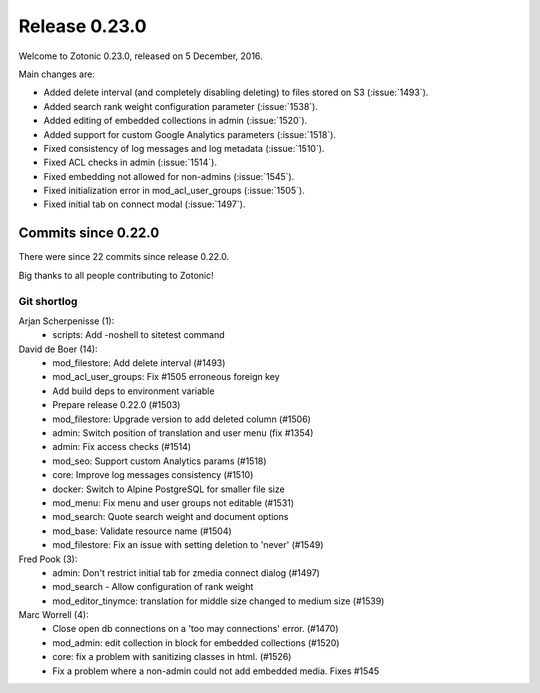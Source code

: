 .. _rel-0.23.0:

Release 0.23.0
==============

Welcome to Zotonic 0.23.0, released on 5 December, 2016.

Main changes are:

* Added delete interval (and completely disabling deleting) to files stored on
  S3 (:issue:`1493`).
* Added search rank weight configuration parameter (:issue:`1538`).
* Added editing of embedded collections in admin (:issue:`1520`).
* Added support for custom Google Analytics parameters (:issue:`1518`).
* Fixed consistency of log messages and log metadata (:issue:`1510`).
* Fixed ACL checks in admin (:issue:`1514`).
* Fixed embedding not allowed for non-admins (:issue:`1545`).
* Fixed initialization error in mod_acl_user_groups (:issue:`1505`).
* Fixed initial tab on connect modal (:issue:`1497`).

Commits since 0.22.0
--------------------

There were since 22 commits since release 0.22.0.

Big thanks to all people contributing to Zotonic!

Git shortlog
............

Arjan Scherpenisse (1):
    * scripts: Add -noshell to sitetest command

David de Boer (14):
    * mod_filestore: Add delete interval (#1493)
    * mod_acl_user_groups: Fix #1505 erroneous foreign key
    * Add build deps to environment variable
    * Prepare release 0.22.0 (#1503)
    * mod_filestore: Upgrade version to add deleted column (#1506)
    * admin: Switch position of translation and user menu (fix #1354)
    * admin: Fix access checks (#1514)
    * mod_seo: Support custom Analytics params (#1518)
    * core: Improve log messages consistency (#1510)
    * docker: Switch to Alpine PostgreSQL for smaller file size
    * mod_menu: Fix menu and user groups not editable (#1531)
    * mod_search: Quote search weight and document options
    * mod_base: Validate resource name (#1504)
    * mod_filestore: Fix an issue with setting deletion to 'never' (#1549)

Fred Pook (3):
    * admin: Don't restrict initial tab for zmedia connect dialog (#1497)
    * mod_search - Allow configuration of rank weight
    * mod_editor_tinymce: translation for middle size changed to medium size (#1539)

Marc Worrell (4):
    * Close open db connections on a 'too may connections' error. (#1470)
    * mod_admin: edit collection in block for embedded collections (#1520)
    * core: fix a problem with sanitizing classes in html. (#1526)
    * Fix a problem where a non-admin could not add embedded media. Fixes #1545
